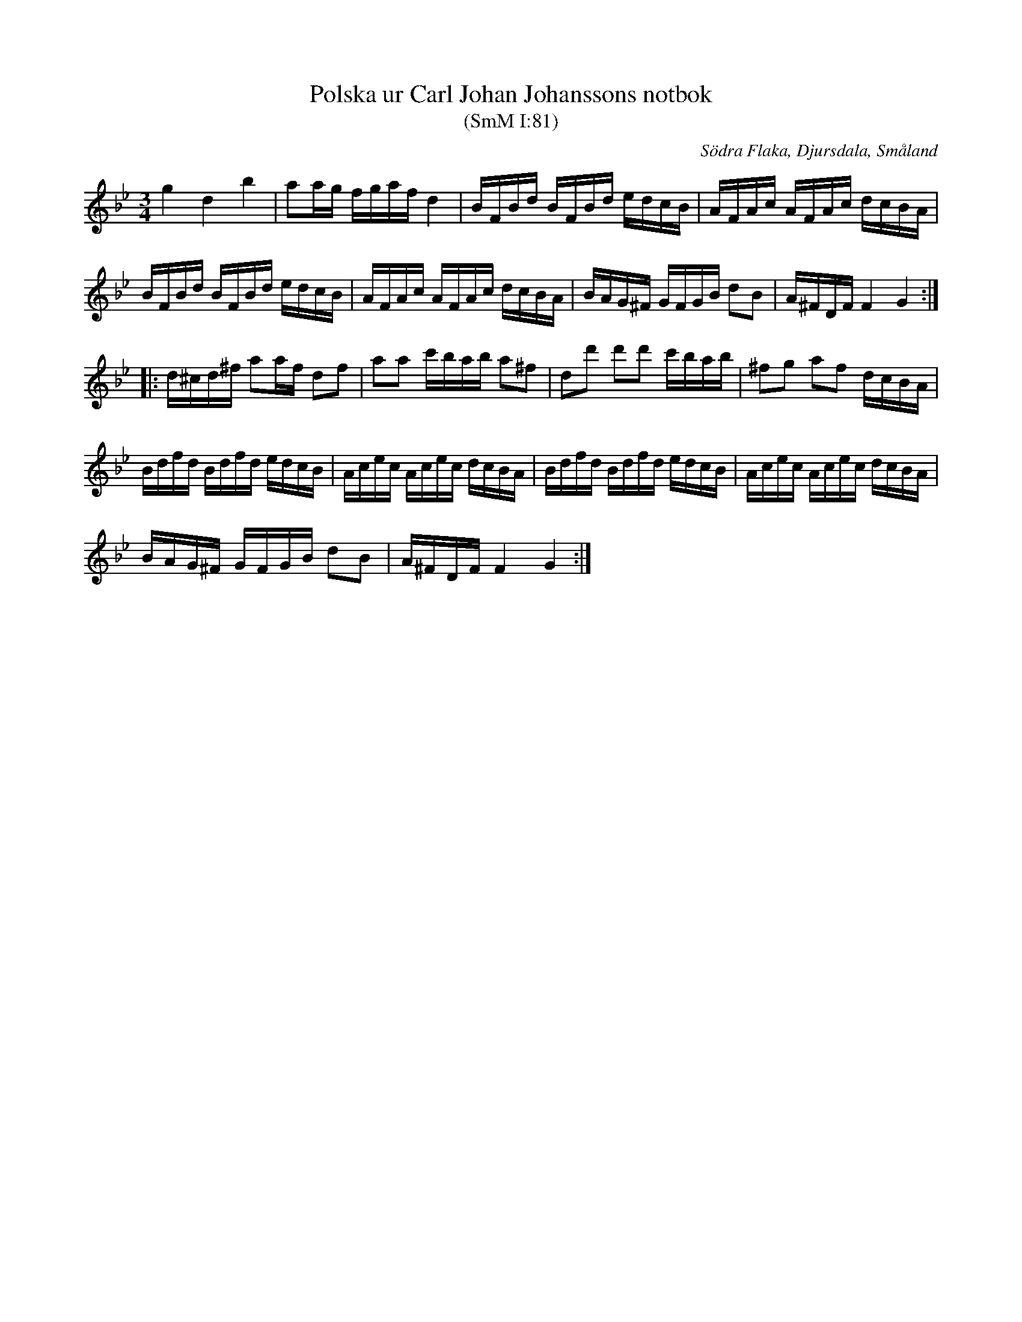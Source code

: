 %%abc-charset utf-8

X:81
T:Polska ur Carl Johan Johanssons notbok
T:(SmM I:81)
R:Polska
S:Carl Johan Johansson
O:Södra Flaka, Djursdala, Småland
B:Småländsk Musiktradition
N:Finns i Smus M42.
M:3/4
L:1/16
K:Gm
g4 d4 b4|a2ag fgaf d4|BFBd BFBd edcB|AFAc AFAc dcBA|
BFBd BFBd edcB|AFAc AFAc dcBA|BAG^F GFGB d2B2|A^FDF F4 G4:|
|:d^cd^f a2af d2f2|a2a2 c'bab a2^f2|d2d'2 d'2d'2 c'bab|^f2g2 a2f2 dcBA|
Bdfd Bdfd edcB|Acec Acec dcBA|Bdfd Bdfd edcB|Acec Acec dcBA|
BAG^F GFGB d2B2|A^FDF F4 G4:|

